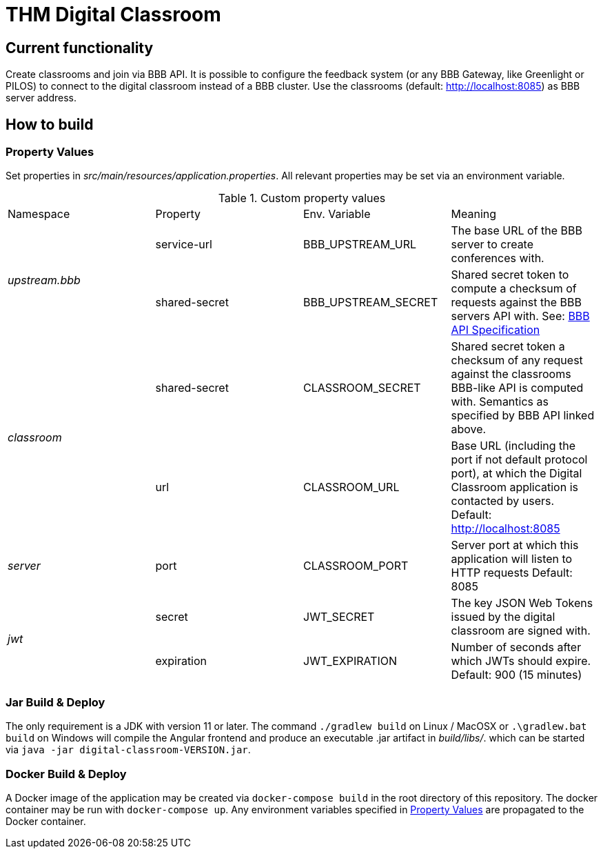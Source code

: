= THM Digital Classroom

== Current functionality
Create classrooms and join via BBB API. 
It is possible to configure the feedback system (or any BBB Gateway, like Greenlight or PILOS) to connect to the digital classroom instead of a BBB cluster.
Use the classrooms (default: http://localhost:8085) as BBB server address.

== How to build

=== Property Values [[property_values]]
Set properties in _src/main/resources/application.properties_.
All relevant properties may be set via an environment variable.

.Custom property values
|===
       |Namespace       | Property      | Env. Variable       | Meaning
1.2+^.^| _upstream.bbb_ | service-url   | BBB_UPSTREAM_URL    | The base URL of the BBB server to create conferences with.
                        | shared-secret | BBB_UPSTREAM_SECRET | Shared secret token to compute a checksum of requests against the BBB servers API with. See: https://docs.bigbluebutton.org/dev/api.html#api-security[BBB API Specification]
1.2+^.^| _classroom_    | shared-secret | CLASSROOM_SECRET    | Shared secret token a checksum of any request against the classrooms BBB-like API is computed with. Semantics as specified by BBB API linked above.
                        | url           | CLASSROOM_URL       | Base URL (including the port if not default protocol port), at which the Digital Classroom application is contacted by users. Default: http://localhost:8085
       | _server_       | port          | CLASSROOM_PORT      | Server port at which this application will listen to HTTP requests Default: 8085
1.2+^.^| _jwt_          | secret        | JWT_SECRET          | The key JSON Web Tokens issued by the digital classroom are signed with.
                        | expiration    | JWT_EXPIRATION      | Number of seconds after which JWTs should expire. Default: 900 (15 minutes)
|===
=== Jar Build & Deploy
The only requirement is a JDK with version 11 or later.
The command ```./gradlew build``` on Linux / MacOSX or ```.\gradlew.bat build``` on Windows will compile the Angular frontend and produce an executable .jar artifact in _build/libs/_. which can be started via ```java -jar digital-classroom-VERSION.jar```.

=== Docker Build & Deploy
A Docker image of the application may be created via ```docker-compose build``` in the root directory of this repository. The docker container may be run with ```docker-compose up```. Any environment variables specified in <<property_values>> are propagated to the Docker container.
